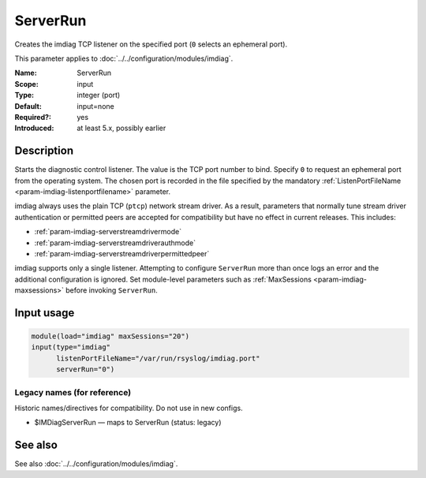 .. _param-imdiag-serverrun:
.. _imdiag.parameter.input.serverrun:

ServerRun
=========

.. index::
   single: imdiag; ServerRun
   single: ServerRun

.. summary-start

Creates the imdiag TCP listener on the specified port (``0`` selects an
ephemeral port).

.. summary-end

This parameter applies to :doc:`../../configuration/modules/imdiag`.

:Name: ServerRun
:Scope: input
:Type: integer (port)
:Default: input=none
:Required?: yes
:Introduced: at least 5.x, possibly earlier

Description
-----------
Starts the diagnostic control listener. The value is the TCP port number to
bind. Specify ``0`` to request an ephemeral port from the operating system.
The chosen port is recorded in the file specified by the mandatory
:ref:`ListenPortFileName <param-imdiag-listenportfilename>` parameter.

imdiag always uses the plain TCP (``ptcp``) network stream driver. As a
result, parameters that normally tune stream driver authentication or
permitted peers are accepted for compatibility but have no effect in current
releases.
This includes:

* :ref:`param-imdiag-serverstreamdrivermode`
* :ref:`param-imdiag-serverstreamdriverauthmode`
* :ref:`param-imdiag-serverstreamdriverpermittedpeer`

imdiag supports only a single listener. Attempting to configure ``ServerRun``
more than once logs an error and the additional configuration is ignored. Set
module-level parameters such as :ref:`MaxSessions <param-imdiag-maxsessions>`
before invoking ``ServerRun``.

Input usage
-----------
.. _param-imdiag-input-serverrun:
.. _imdiag.parameter.input.serverrun-usage:

.. code-block:: rsyslog

   module(load="imdiag" maxSessions="20")
   input(type="imdiag"
         listenPortFileName="/var/run/rsyslog/imdiag.port"
         serverRun="0")

Legacy names (for reference)
~~~~~~~~~~~~~~~~~~~~~~~~~~~~
Historic names/directives for compatibility. Do not use in new configs.

.. _imdiag.parameter.legacy.imdiagserverrun:

- $IMDiagServerRun — maps to ServerRun (status: legacy)

.. index::
   single: imdiag; $IMDiagServerRun
   single: $IMDiagServerRun

See also
--------
See also :doc:`../../configuration/modules/imdiag`.
